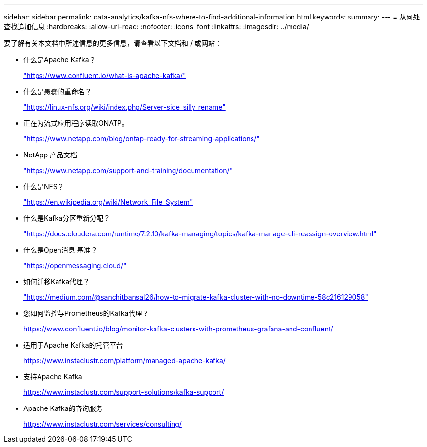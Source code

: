 ---
sidebar: sidebar 
permalink: data-analytics/kafka-nfs-where-to-find-additional-information.html 
keywords:  
summary:  
---
= 从何处查找追加信息
:hardbreaks:
:allow-uri-read: 
:nofooter: 
:icons: font
:linkattrs: 
:imagesdir: ../media/


[role="lead"]
要了解有关本文档中所述信息的更多信息，请查看以下文档和 / 或网站：

* 什么是Apache Kafka？
+
https://www.confluent.io/what-is-apache-kafka/["https://www.confluent.io/what-is-apache-kafka/"^]

* 什么是愚蠢的重命名？
+
https://linux-nfs.org/wiki/index.php/Server-side_silly_rename["https://linux-nfs.org/wiki/index.php/Server-side_silly_rename"^]

* 正在为流式应用程序读取ONATP。
+
https://www.netapp.com/blog/ontap-ready-for-streaming-applications/["https://www.netapp.com/blog/ontap-ready-for-streaming-applications/"^]

* NetApp 产品文档
+
https://www.netapp.com/support-and-training/documentation/["https://www.netapp.com/support-and-training/documentation/"^]

* 什么是NFS？
+
https://en.wikipedia.org/wiki/Network_File_System["https://en.wikipedia.org/wiki/Network_File_System"^]

* 什么是Kafka分区重新分配？
+
https://docs.cloudera.com/runtime/7.2.10/kafka-managing/topics/kafka-manage-cli-reassign-overview.html["https://docs.cloudera.com/runtime/7.2.10/kafka-managing/topics/kafka-manage-cli-reassign-overview.html"^]

* 什么是Open消息 基准？
+
https://openmessaging.cloud/["https://openmessaging.cloud/"^]

* 如何迁移Kafka代理？
+
https://medium.com/@sanchitbansal26/how-to-migrate-kafka-cluster-with-no-downtime-58c216129058["https://medium.com/@sanchitbansal26/how-to-migrate-kafka-cluster-with-no-downtime-58c216129058"^]

* 您如何监控与Prometheus的Kafka代理？
+
https://www.confluent.io/blog/monitor-kafka-clusters-with-prometheus-grafana-and-confluent/[]

* 适用于Apache Kafka的托管平台
+
https://www.instaclustr.com/platform/managed-apache-kafka/[]

* 支持Apache Kafka
+
https://www.instaclustr.com/support-solutions/kafka-support/[]

* Apache Kafka的咨询服务
+
https://www.instaclustr.com/services/consulting/[]


